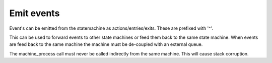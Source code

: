 .. _ug-emit-events:

-----------
Emit events
-----------

Event's can be emitted from the statemachine as actions/entries/exits. These
are prefixed with '^'.

This can be used to forward events to other state machines or feed them back
to the same state machine. When events are feed back to the same machine
the machine must be de-coupled with an external queue.

The machine_process call must never be called indirectly from the same machine.
This will cause stack corruption.

